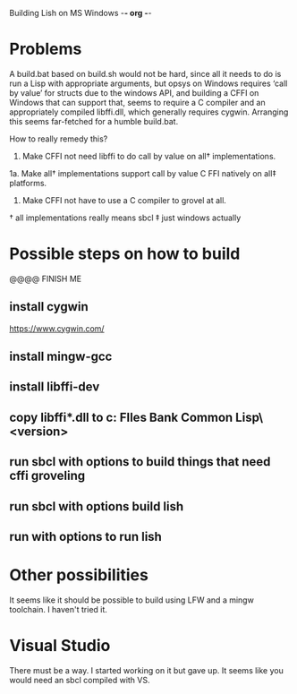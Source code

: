 Building Lish on MS Windows                                        -*- org -*-

* Problems
  A build.bat based on build.sh would not be hard, since all it needs to do is
  run a Lisp with appropriate arguments, but opsys on Windows requires ‘call
  by value’ for structs due to the windows API, and building a CFFI on Windows
  that can support that, seems to require a C compiler and an appropriately
  compiled libffi.dll, which generally requires cygwin. Arranging this seems
  far-fetched for a humble build.bat.

  How to really remedy this?

  1. Make CFFI not need libffi to do call by value on all† implementations.
  1a. Make all† implementations support call by value C FFI natively on
      all‡ platforms.
  2. Make CFFI not have to use a C compiler to grovel at all.

  † all implementations really means sbcl
  ‡ just windows actually

* Possible steps on how to build
  @@@@ FINISH ME
** install cygwin
   https://www.cygwin.com/
** install mingw-gcc
** install libffi-dev
** copy libffi*.dll to c:\Program FIles\Steel Bank Common Lisp\<version>\bin
** run sbcl with options to build things that need cffi groveling
** run sbcl with options build lish
** run with options to run lish
* Other possibilities
  It seems like it should be possible to build using LFW and a mingw toolchain.
  I haven't tried it.
* Visual Studio
  There must be a way. I started working on it but gave up.
  It seems like you would need an sbcl compiled with VS.

* COMMENT MeTaDaTa
creation date: [2020-10-19 05:37:45]
creator: "Nibby Nebbulous" <nibbula@gmail.com>
tags: lish build windows 
